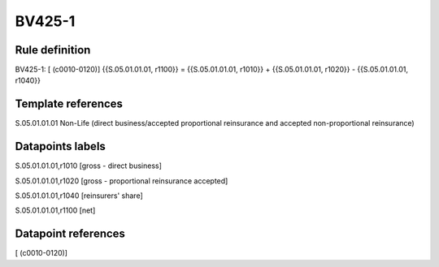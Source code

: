 =======
BV425-1
=======

Rule definition
---------------

BV425-1: [ (c0010-0120)] {{S.05.01.01.01, r1100}} = {{S.05.01.01.01, r1010}} + {{S.05.01.01.01, r1020}} - {{S.05.01.01.01, r1040}}


Template references
-------------------

S.05.01.01.01 Non-Life (direct business/accepted proportional reinsurance and accepted non-proportional reinsurance)


Datapoints labels
-----------------

S.05.01.01.01,r1010 [gross - direct business]

S.05.01.01.01,r1020 [gross - proportional reinsurance accepted]

S.05.01.01.01,r1040 [reinsurers' share]

S.05.01.01.01,r1100 [net]



Datapoint references
--------------------

[ (c0010-0120)]